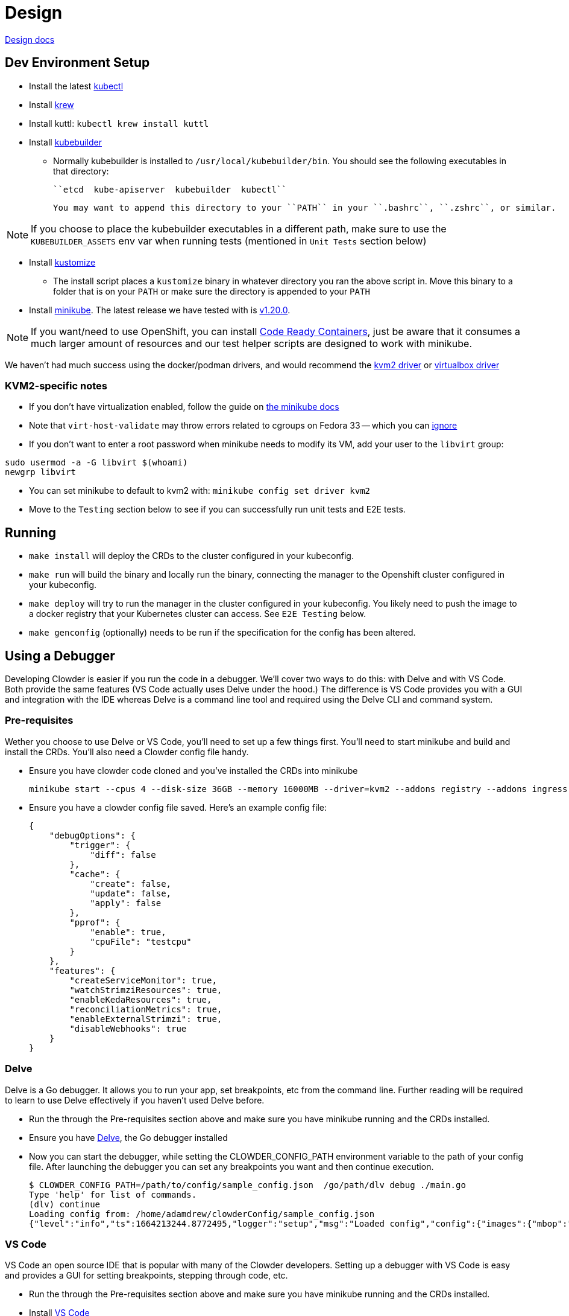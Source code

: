 = Design

https://github.com/RedHatInsights/clowder/tree/master/docs/[Design docs]

== Dev Environment Setup

* Install the latest https://kubernetes.io/docs/tasks/tools/install-kubectl/[kubectl]
* Install https://krew.sigs.k8s.io/docs/user-guide/setup/install/[krew]
* Install kuttl:
  ``kubectl krew install kuttl``
* Install https://book.kubebuilder.io/quick-start.html#installation[kubebuilder]

** Normally kubebuilder is installed to ``/usr/local/kubebuilder/bin``. You should see the following
  executables in that directory:
    
    ``etcd  kube-apiserver  kubebuilder  kubectl``

    You may want to append this directory to your ``PATH`` in your ``.bashrc``, ``.zshrc``, or similar.

NOTE: If you choose to place the kubebuilder executables in a different path, make sure to
use the ``KUBEBUILDER_ASSETS`` env var when running tests (mentioned in ``Unit Tests`` section below)

* Install https://kubectl.docs.kubernetes.io/installation/kustomize/binaries/[kustomize]
** The install script places a ``kustomize`` binary in whatever directory you ran the above script in. Move this binary to a folder that is on your ``PATH`` or make sure the directory is appended to your ``PATH``

* Install https://minikube.sigs.k8s.io/docs/start/[minikube]. The latest release we have tested with is https://github.com/kubernetes/minikube/releases/tag/v1.20.0[v1.20.0].

NOTE: If you want/need to use OpenShift, you can install https://github.com/RedHatInsights/clowder/blob/master/docs/crc-guide.md[Code Ready Containers], just be aware that it consumes a much larger amount of resources and our test helper scripts are designed to work with minikube.

We haven't had much success using the docker/podman drivers, and would recommend the https://minikube.sigs.k8s.io/docs/drivers/kvm2/[kvm2 driver] or https://minikube.sigs.k8s.io/docs/drivers/virtualbox/[virtualbox driver]

=== **KVM2-specific notes**

* If you don't have virtualization enabled, follow the guide
  on https://docs.fedoraproject.org/en-US/quick-docs/getting-started-with-virtualization/[the minikube docs]

* Note that ``virt-host-validate`` may throw errors related to cgroups on Fedora 33 -- which you can https://gitlab.com/libvirt/libvirt/-/issues/94[ignore]

* If you don't want to enter a root password when minikube needs to modify its VM, add your user to the ``libvirt`` group:

[source,shell]
sudo usermod -a -G libvirt $(whoami)
newgrp libvirt

* You can set minikube to default to kvm2 with: ``minikube config set driver kvm2``

* Move to the ``Testing`` section below to see if you can successfully run unit tests and E2E tests.

== Running

- ``make install`` will deploy the CRDs to the cluster configured in your kubeconfig.
- ``make run`` will build the binary and locally run the binary, connecting the
  manager to the Openshift cluster configured in your kubeconfig.
- ``make deploy`` will try to run the manager in the cluster configured in your
  kubeconfig.  You likely need to push the image to a docker registry that your Kubernetes
  cluster can access.  See `E2E Testing` below.
- ``make genconfig`` (optionally) needs to be run if the specification for the config
  has been altered.

== Using a Debugger
Developing Clowder is easier if you run the code in a debugger. We'll cover two ways to do this: with Delve and with VS Code. Both provide the same features (VS Code actually uses Delve under the hood.) The difference is VS Code provides you with a GUI and integration with the IDE whereas Delve is a command line tool and required using the Delve CLI and command system.

=== Pre-requisites
Wether you choose to use Delve or VS Code, you'll need to set up a few things first. You'll need to start minikube and build and install the CRDs. You'll also need a Clowder config file handy.

- Ensure you have clowder code cloned and you've installed the CRDs into minikube 
[source,shell]
minikube start --cpus 4 --disk-size 36GB --memory 16000MB --driver=kvm2 --addons registry --addons ingress --addons metrics-server ; make build ; make install ; ./build/kube_setup.sh
- Ensure you have a clowder config file saved. Here's an example config file:
[source,json]
{
    "debugOptions": {
        "trigger": {
            "diff": false
        },
        "cache": {
            "create": false,
            "update": false,
            "apply": false
        },
        "pprof": {
            "enable": true,
            "cpuFile": "testcpu"
        }
    },
    "features": {
        "createServiceMonitor": true,
        "watchStrimziResources": true,
        "enableKedaResources": true,
        "reconciliationMetrics": true,
        "enableExternalStrimzi": true,
        "disableWebhooks": true
    }
}

=== Delve
Delve is a Go debugger. It allows you to run your app, set breakpoints, etc from the command line. Further reading will be required to learn to use Delve effectively if you haven't used Delve before.

- Run the through the Pre-requisites section above and make sure you have minikube running and the CRDs installed.
- Ensure you have https://github.com/go-delve/delve[Delve], the Go debugger installed
- Now you can start the debugger, while setting the CLOWDER_CONFIG_PATH environment variable to the path of your config file. After launching the debugger you can set any breakpoints you want and then continue execution.
[source,shell]
$ CLOWDER_CONFIG_PATH=/path/to/config/sample_config.json  /go/path/dlv debug ./main.go
Type 'help' for list of commands.
(dlv) continue
Loading config from: /home/adamdrew/clowderConfig/sample_config.json
{"level":"info","ts":1664213244.8772495,"logger":"setup","msg":"Loaded config","config":{"images":{"mbop":"","caddy":"","Keycloak":"","mocktitlements":""},"debugOptions":{"Logging":{"debugLogging":false},"trigger":{"diff":false},"cache":

=== VS Code
VS Code an open source IDE that is popular with many of the Clowder developers. Setting up a debugger with VS Code is easy and provides a GUI for setting breakpoints, stepping through code, etc.

- Run the through the Pre-requisites section above and make sure you have minikube running and the CRDs installed.
- Install https://code.visualstudio.com/[VS Code]
- Install the https://marketplace.visualstudio.com/items?itemName=golang.Go[Go extension] for VS Code
- Open the Clowder code in VS Code
- Create a launch.json file in the .vscode directory. Here's an example launch.json file:
[source,json]
{
    "version": "0.2.0",
    "configurations": [
        {
            "name": "Clowder Launch",
            "type": "go",
            "request": "launch",
            "mode": "auto",
            "program": "${workspaceFolder}/",
            "env": {
                "CLOWDER_CONFIG_PATH": "/home/adamdrew/clowderConfig/sample_config.json"
              }
        },
    ]
}
- You can now debug Clowder in VS Code

== Testing

=== Unit Testing

The tests rely on the test environment set up by controller-runtime.  This enables the operator to 
get initialized against a control plane just like it would against a real OpenShift cluster.

To run the tests:

``make test``

If kubebuilder is installed somewhere other than ``/usr/local/kubebuilder/bin``, then:
``KUBEBUILDER_ASSETS=/path/to/kubebuilder/bin make test``

If you're just getting started with writing tests in Go, or getting started with Go in general, take
a look at https://quii.gitbook.io/learn-go-with-tests/

=== Debugging Unit Tests in VS Code
We include a special make target that will launch a special debug instance of VS Code that can run and debug the unit tests. This is useful if you want to set breakpoints in the unit tests and step through them.

- Make sure you have all of the pre-requisites for running clowder installed and operational.
- Make sure you have VS Code installed including the Go extension.
- Close any instance of VS Code that has Clowder open in it.
- Run the following command:
[source,shell]
make vscode-debug
- VS Code will launch
- Open any file that contains unit tests
- You will see the green play button next to each test as well as the `run test` and `debug test` buttons above each test
- You can use the run or debug test buttons to run and debug the tests from within VS Code

Note: Some features of VS Code may not work correctly when launched this way. We reccomend only launching code this way when you want to write and debug unit tests.

=== E2E Testing

There are two e2e testing scripts which:

* build your code changes into a docker image (both ``podman`` or ``docker`` supported)
* push the image into a registry
* deploy the operator onto a kubernetes cluster
* run `kuttl`` tests

The scripts are:

* ``e2e-test.sh`` -- pushes images to quay.io, used mainly for this repo's CI/CD jobs or in cases where you have
  access to a remote cluster on which to test the operator.
* ``e2e-test-local.sh`` -- pushes images to a local docker registry, meant for local testing with minikube

You will usually want to run:

[source,shell]
minikube start --addons=registry --addons=ingress  --addons=metrics-server --disable-optimizations
/e2e-test-local.sh

=== Podman Notes
If using podman to build the operator's docker image, ensure sub ID's for rootless mode are configured:
Test with:

[source,shell]
podman system migrate
podman unshare cat /proc/self/uid_map

If those commands throw an error, you need to add entries to ``/etc/subuid`` and ``/etc/subgid`` for your user.
The subuid range must not contain your user ID and the subgid range must not contain your group ID. Example:

[source,shell]
----
❯ id -u
112898
❯ id -g
112898

# Use 200000-265535 since 112898 is not found in this range
❯ sudo usermod --add-subuids 200000-265535 --add-subgids 200000-265535 $(whoami)

# Run migrate again:
❯ podman system migrate
❯ podman unshare cat /proc/self/uid_map
----

== Migrating an App to Clowder

https://github.com/RedHatInsights/clowder/tree/master/docs/migration[Insights App Migration Guide]

== Doc generation

=== Prerequisites

The API docs are generated by using the https://github.com/elastic/crd-ref-docs[crd-ref-docs] tool
by Elastic. You will need to install ``asciidoctor``:

On Fedora use:

``sudo dnf install -y asciidoctor``

For others, see: https://docs.asciidoctor.org/asciidoctor/latest/install/


=== Generating docs

Generating the docs source using:

``make api-docs``

Then be sure to add doc changes before committing, e.g.:

``git add docs/antora/modules/ROOT/pages/api_reference.adoc``

=== Previewing Docs

The build docs stage only generates the asciidoc files. To actually view them, it is required to 
install antora.

``npm install @antora/cli@2.3 @antora/site-generator-default@2.3``

A ``playbook.yaml`` is required at the root of the repo which refers to certain directories:

[source,yaml]
----
site:
  title: Clowder Documentation
  url: https://redhatinsights.github.io/clowder/
  start_page: clowder::index.adoc
content:
  sources:
  - url: /path/to/clowder/
    branches: master
    start_path: docs/antora
ui:
  bundle:
    url: https://gitlab.com/antora/antora-ui-default/-/jobs/artifacts/master/raw/build/ui-bundle.zip?job=bundle-stable
    snapshot: true
  output_dir: ui
runtime:
  fetch: true
output:
  dir: docs
----

After this, the antora build can be invoked:

``./node_modules/.bin/antora generate playbook.yaml``

And then viewed from the ``docs/clowder/dev/index.html`` entrypoint.

== Clowder configuration

Clowder can read a configuration file in order to turn on certain debug options, toggle feature
flags and perform profiling. By default clowder will read from the file
``/config/clowder_config.json`` to configure itself. When deployed as a pod, it an optional volume
is configured to look for a ``ConfigMap`` in the same namespace, called ``clowder-config`` which
looks similar to the following.

[source,yaml]
----
apiVersion: v1
data:
  clowder_config.json: |-
    {
        "debugOptions": {
            "trigger": {
                "diff": false
            },
            "cache": {
                "create": false,
                "update": false,
                "apply": false
            },
            "pprof": {
                "enable": true,
                "cpuFile": "testcpu"
            }
        },
        "features": {
            "createServiceMonitor": false,
            "watchStrimziResources": true
        } 
    }
kind: ConfigMap
metadata:
  name: clowder-config
----

To run clowder with the ``make run`` (or to debug it VSCode), and apply configuration, it is
required to either create the ``/config/clowder_config.json`` file in the filesystem of the machine
running the Clowder process, or to use the environment variable ``CLOWDER_CONFIG_PATH`` to point to
an alternative file.

At startup, Clowder will print the configuration that was read in the logs

[source,text]
[2021-06-16 11:10:44] INFO   Loaded config config:{'debugOptions': {'trigger': {'diff': True}, 'cache': {'create': True, 'update': True, 'apply': True}, 'pprof': {'enable': True, 'cpuFile': 'testcpu'}}, 'features': {'createServiceMonitor': False, 'disableWebhooks': True, 'watchStrimziResources': False, 'useComplexStrimziTopicNames': False}}

=== Debug flags

Clowder has several debug flags which can aid in troubleshooting difficult situations. These are 
defined in the below.

* ``debugOptions.trigger.diff`` - When a resource is responsible for triggering a reconciliation of
  either a ``ClowdApp`` or a ``ClowdEnvironment`` this option will print out a diff of the old and 
  new resource, allowing an inspection of what actually triggered the reconciliation.

  [2021-06-16 11:24:49] INFO APP  Reconciliation trigger name:puptoo-processor namespace:test-basic-app resType:Deployment type:update
  [2021-06-16 11:24:49] INFO APP  Trigger diff diff:--- old
  +++ new
  @@ -3,8 +3,8 @@
      "name": "puptoo-processor",
      "namespace": "test-basic-app",
      "uid": "de492af3-be26-4a2c-b959-54b674c9e34f",
  -    "resourceVersion": "43162",
  -    "generation": 1,
  +    "resourceVersion": "44111",
  +    "generation": 2,
      "creationTimestamp": "2021-06-16T10:19:20Z",
      "labels": {
        "app": "puptoo",
  @@ -69,7 +69,7 @@
          "manager": "manager",
          "operation": "Update",
          "apiVersion": "apps/v1",
  -        "time": "2021-06-16T10:19:20Z",
  +        "time": "2021-06-16T10:24:49Z",
          "fieldsType": "FieldsV1",
          "fieldsV1": {
            "f:metadata": {


* ``debugOptions.cache.create`` - When an item is *created* in Clowder's resource cache, this option
  will enable printing of the resource that came from k8s cache. If the resource exists in k8s, this 
  will be the starting resource that Clowder will update.

  [2021-06-16 11:20:23] INFO  [test-basic-app:puptoo] CREATE resource  app:test-basic-app:puptoo diff:{
  "kind": "Deployment",
  "apiVersion": "apps/v1",
  "metadata": {
    "name": "puptoo-processor",
    "namespace": "test-basic-app",
    "uid": "de492af3-be26-4a2c-b959-54b674c9e34f",
    "resourceVersion": "43162",
    "generation": 1,
    "creationTimestamp": "2021-06-16T10:19:20Z",
    "labels": {
      "app": "puptoo",
      "pod": "puptoo-processor"
  ...
  ...

* ``debugOptions.cache.update`` - When enabled, and an item is *updated* in Clowder's resource 
  cache, this option will print the new version of the item in the cache.

  [2021-06-16 11:20:23] INFO  [test-basic-app:puptoo] UPDATE resource  app:test-basic-app:puptoo diff:{
  "kind": "ServiceAccount",
  "apiVersion": "v1",
  "metadata": {
    "name": "iqe-test-basic-app",
    "namespace": "test-basic-app",
    "uid": "3d89ab16-dcb2-4dbb-b0e6-685009878175",
    "resourceVersion": "43135",
    "creationTimestamp": "2021-06-16T10:19:20Z",
    "labels": {
      "app": "test-basic-app"
    },
    "ownerReferences": [
      {
        "apiVersion": "cloud.redhat.com/v1alpha1",
        "kind": "ClowdEnvironment",
        "name": "test-basic-app",
        "uid": "25e121df-5b12-4c34-b8f3-a49b0f20afcf",
        "controller": true
      }
    ],


* ``debugOptions.cache.apply`` - This option is responsible for printing out a diff showing what the
  resource was when it was first read into Clowder's cache via the ``create``, and what is being 
  applied via the k8s client.

  [2021-06-16 11:20:23] INFO  [test-basic-app:puptoo] Update diff app:test-basic-app:puptoo diff:--- old
  +++ new
  @@ -84,14 +84,14 @@
          "protocol": "TCP",
          "appProtocol": "http",
          "port": 8000,
  -        "targetPort": 0
  +        "targetPort": 8000
        },
        {
          "name": "metrics",
          "protocol": "TCP",
          "appProtocol": "http",
          "port": 9000,
  -        "targetPort": 0
  +        "targetPort": 9000
        }
      ],


* ``debugOptions.pprof.enable`` - To aid in profiling, this option enables the cpu profilier.
* ``debugOptions.pprof.cpuFile`` - This option sets where the cpu profiling saves the collected 
  pprof data.

=== FeatureFlags
Clowder currently support several feature flags which are intended to enable or disable certain 
behaviour. They are detailed as follows:

[options="header"]
|===============
| Flag Name | Description | Permanent
| ``features.createServiceMonitor`` | Enables the creation of prometheus ``ServiceMonitor`` 
resources. | No
| ``features.disableWebhooks`` | While testing locally and for the ``suite_test``, the webhooks need
to be disabled. this option facilitates that. | Yes
| ``features.watchStrimziResources`` | When enabled, Clowder will assume ownership of the ``Kafka`` 
and ``KafkaConnect`` resources it creates. It will then respond to changes to these resources. | No
| ``features.useComplexStrimziTopicNames`` | This flag switches Clowder to use non-colliding names
for strimzi resources. This is important if using a singular strimzi server for multiple 
``ClowdEnvironment`` resources. | Yes
|===============
